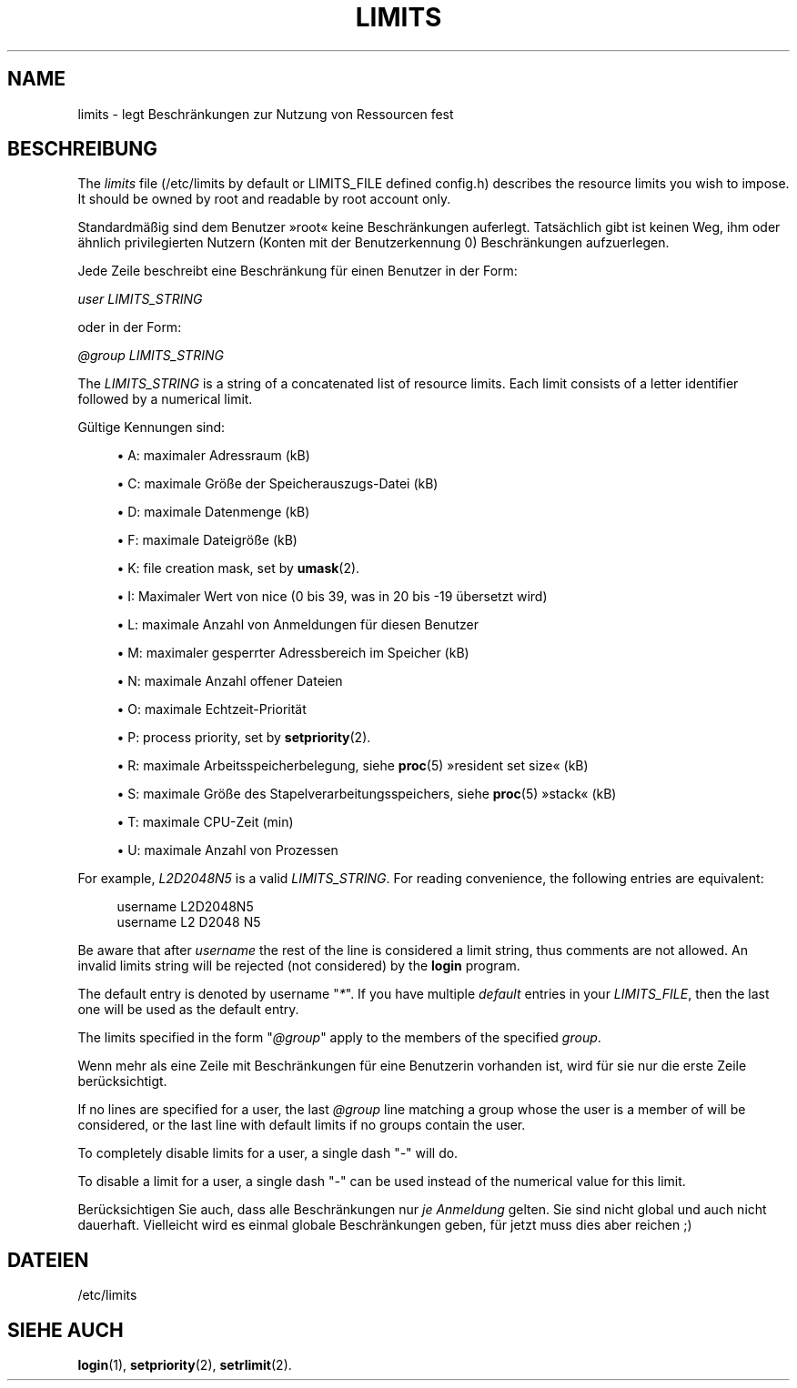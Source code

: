 '\" t
.\"     Title: limits
.\"    Author: Luca Berra
.\" Generator: DocBook XSL Stylesheets vsnapshot <http://docbook.sf.net/>
.\"      Date: 19.03.2025
.\"    Manual: File Formats and Configuration Files
.\"    Source: shadow-utils 4.17.4
.\"  Language: German
.\"
.TH "LIMITS" "5" "19.03.2025" "shadow\-utils 4\&.17\&.4" "File Formats and Configuration"
.\" -----------------------------------------------------------------
.\" * Define some portability stuff
.\" -----------------------------------------------------------------
.\" ~~~~~~~~~~~~~~~~~~~~~~~~~~~~~~~~~~~~~~~~~~~~~~~~~~~~~~~~~~~~~~~~~
.\" http://bugs.debian.org/507673
.\" http://lists.gnu.org/archive/html/groff/2009-02/msg00013.html
.\" ~~~~~~~~~~~~~~~~~~~~~~~~~~~~~~~~~~~~~~~~~~~~~~~~~~~~~~~~~~~~~~~~~
.ie \n(.g .ds Aq \(aq
.el       .ds Aq '
.\" -----------------------------------------------------------------
.\" * set default formatting
.\" -----------------------------------------------------------------
.\" disable hyphenation
.nh
.\" disable justification (adjust text to left margin only)
.ad l
.\" -----------------------------------------------------------------
.\" * MAIN CONTENT STARTS HERE *
.\" -----------------------------------------------------------------
.SH "NAME"
limits \- legt Beschr\(:ankungen zur Nutzung von Ressourcen fest
.SH "BESCHREIBUNG"
.PP
The
\fIlimits\fR
file (/etc/limits
by default or LIMITS_FILE defined
config\&.h) describes the resource limits you wish to impose\&. It should be owned by root and readable by root account only\&.
.PP
Standardm\(:a\(ssig sind dem Benutzer \(Fcroot\(Fo keine Beschr\(:ankungen auferlegt\&. Tats\(:achlich gibt ist keinen Weg, ihm oder \(:ahnlich privilegierten Nutzern (Konten mit der Benutzerkennung 0) Beschr\(:ankungen aufzuerlegen\&.
.PP
Jede Zeile beschreibt eine Beschr\(:ankung f\(:ur einen Benutzer in der Form:
.PP
\fIuser LIMITS_STRING\fR
.PP
oder in der Form:
.PP
\fI@group LIMITS_STRING\fR
.PP
The
\fILIMITS_STRING\fR
is a string of a concatenated list of resource limits\&. Each limit consists of a letter identifier followed by a numerical limit\&.
.PP
G\(:ultige Kennungen sind:
.sp
.RS 4
.ie n \{\
\h'-04'\(bu\h'+03'\c
.\}
.el \{\
.sp -1
.IP \(bu 2.3
.\}
A: maximaler Adressraum (kB)
.RE
.sp
.RS 4
.ie n \{\
\h'-04'\(bu\h'+03'\c
.\}
.el \{\
.sp -1
.IP \(bu 2.3
.\}
C: maximale Gr\(:o\(sse der Speicherauszugs\-Datei (kB)
.RE
.sp
.RS 4
.ie n \{\
\h'-04'\(bu\h'+03'\c
.\}
.el \{\
.sp -1
.IP \(bu 2.3
.\}
D: maximale Datenmenge (kB)
.RE
.sp
.RS 4
.ie n \{\
\h'-04'\(bu\h'+03'\c
.\}
.el \{\
.sp -1
.IP \(bu 2.3
.\}
F: maximale Dateigr\(:o\(sse (kB)
.RE
.sp
.RS 4
.ie n \{\
\h'-04'\(bu\h'+03'\c
.\}
.el \{\
.sp -1
.IP \(bu 2.3
.\}
K: file creation mask, set by
\fBumask\fR(2)\&.
.RE
.sp
.RS 4
.ie n \{\
\h'-04'\(bu\h'+03'\c
.\}
.el \{\
.sp -1
.IP \(bu 2.3
.\}
I: Maximaler Wert von nice (0 bis 39, was in 20 bis \-19 \(:ubersetzt wird)
.RE
.sp
.RS 4
.ie n \{\
\h'-04'\(bu\h'+03'\c
.\}
.el \{\
.sp -1
.IP \(bu 2.3
.\}
L: maximale Anzahl von Anmeldungen f\(:ur diesen Benutzer
.RE
.sp
.RS 4
.ie n \{\
\h'-04'\(bu\h'+03'\c
.\}
.el \{\
.sp -1
.IP \(bu 2.3
.\}
M: maximaler gesperrter Adressbereich im Speicher (kB)
.RE
.sp
.RS 4
.ie n \{\
\h'-04'\(bu\h'+03'\c
.\}
.el \{\
.sp -1
.IP \(bu 2.3
.\}
N: maximale Anzahl offener Dateien
.RE
.sp
.RS 4
.ie n \{\
\h'-04'\(bu\h'+03'\c
.\}
.el \{\
.sp -1
.IP \(bu 2.3
.\}
O: maximale Echtzeit\-Priorit\(:at
.RE
.sp
.RS 4
.ie n \{\
\h'-04'\(bu\h'+03'\c
.\}
.el \{\
.sp -1
.IP \(bu 2.3
.\}
P: process priority, set by
\fBsetpriority\fR(2)\&.
.RE
.sp
.RS 4
.ie n \{\
\h'-04'\(bu\h'+03'\c
.\}
.el \{\
.sp -1
.IP \(bu 2.3
.\}
R: maximale Arbeitsspeicherbelegung, siehe
\fBproc\fR(5)
\(Fcresident set size\(Fo (kB)
.RE
.sp
.RS 4
.ie n \{\
\h'-04'\(bu\h'+03'\c
.\}
.el \{\
.sp -1
.IP \(bu 2.3
.\}
S: maximale Gr\(:o\(sse des Stapelverarbeitungsspeichers, siehe
\fBproc\fR(5)
\(Fcstack\(Fo (kB)
.RE
.sp
.RS 4
.ie n \{\
\h'-04'\(bu\h'+03'\c
.\}
.el \{\
.sp -1
.IP \(bu 2.3
.\}
T: maximale CPU\-Zeit (min)
.RE
.sp
.RS 4
.ie n \{\
\h'-04'\(bu\h'+03'\c
.\}
.el \{\
.sp -1
.IP \(bu 2.3
.\}
U: maximale Anzahl von Prozessen
.RE
.PP
For example,
\fIL2D2048N5\fR
is a valid
\fILIMITS_STRING\fR\&. For reading convenience, the following entries are equivalent:
.sp
.if n \{\
.RS 4
.\}
.nf
      username L2D2048N5
      username L2 D2048 N5
    
.fi
.if n \{\
.RE
.\}
.PP
Be aware that after
\fIusername\fR
the rest of the line is considered a limit string, thus comments are not allowed\&. An invalid limits string will be rejected (not considered) by the
\fBlogin\fR
program\&.
.PP
The default entry is denoted by username "\fI*\fR"\&. If you have multiple
\fIdefault\fR
entries in your
\fILIMITS_FILE\fR, then the last one will be used as the default entry\&.
.PP
The limits specified in the form "\fI@group\fR" apply to the members of the specified
\fIgroup\fR\&.
.PP
Wenn mehr als eine Zeile mit Beschr\(:ankungen f\(:ur eine Benutzerin vorhanden ist, wird f\(:ur sie nur die erste Zeile ber\(:ucksichtigt\&.
.PP
If no lines are specified for a user, the last
\fI@group\fR
line matching a group whose the user is a member of will be considered, or the last line with default limits if no groups contain the user\&.
.PP
To completely disable limits for a user, a single dash "\fI\-\fR" will do\&.
.PP
To disable a limit for a user, a single dash "\fI\-\fR" can be used instead of the numerical value for this limit\&.
.PP
Ber\(:ucksichtigen Sie auch, dass alle Beschr\(:ankungen nur
\fIje Anmeldung\fR
gelten\&. Sie sind nicht global und auch nicht dauerhaft\&. Vielleicht wird es einmal globale Beschr\(:ankungen geben, f\(:ur jetzt muss dies aber reichen ;)
.SH "DATEIEN"
.PP
/etc/limits
.RS 4
.RE
.SH "SIEHE AUCH"
.PP
\fBlogin\fR(1),
\fBsetpriority\fR(2),
\fBsetrlimit\fR(2)\&.
